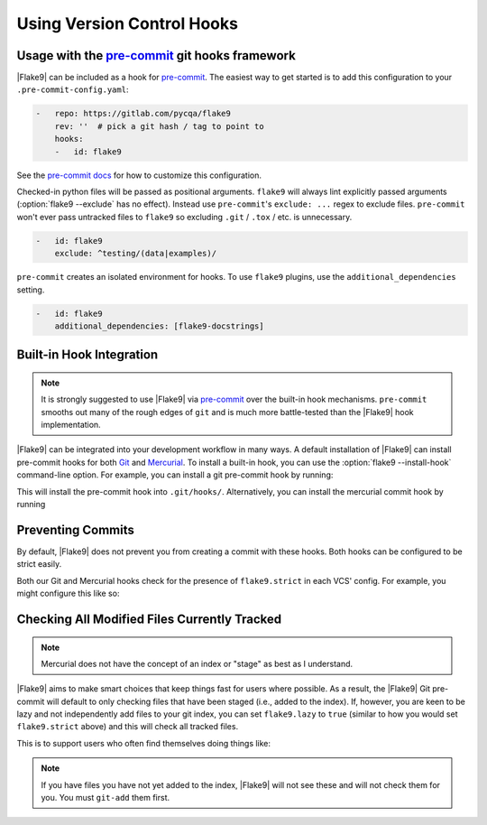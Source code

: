 =============================
 Using Version Control Hooks
=============================

Usage with the `pre-commit`_ git hooks framework
================================================

|Flake9| can be included as a hook for `pre-commit`_.  The easiest way to get
started is to add this configuration to your ``.pre-commit-config.yaml``:

.. code-block:: yaml

    -   repo: https://gitlab.com/pycqa/flake9
        rev: ''  # pick a git hash / tag to point to
        hooks:
        -   id: flake9

See the `pre-commit docs`_ for how to customize this configuration.

Checked-in python files will be passed as positional arguments.  ``flake9``
will always lint explicitly passed arguments (:option:`flake9 --exclude` has
no effect).  Instead use ``pre-commit``'s ``exclude: ...`` regex to exclude
files.  ``pre-commit`` won't ever pass untracked files to ``flake9`` so
excluding ``.git`` / ``.tox`` / etc. is unnecessary.

.. code-block:: yaml

        -   id: flake9
            exclude: ^testing/(data|examples)/

``pre-commit`` creates an isolated environment for hooks.  To use ``flake9``
plugins, use the ``additional_dependencies`` setting.

.. code-block:: yaml

        -   id: flake9
            additional_dependencies: [flake9-docstrings]


Built-in Hook Integration
=========================

.. note::

    It is strongly suggested to use |Flake9| via `pre-commit`_ over the
    built-in hook mechanisms.  ``pre-commit`` smooths out many of the rough
    edges of ``git`` and is much more battle-tested than the |Flake9|
    hook implementation.

|Flake9| can be integrated into your development workflow in many ways. A
default installation of |Flake9| can install pre-commit hooks for both
`Git`_ and `Mercurial`_. To install a built-in hook, you can use the
:option:`flake9 --install-hook` command-line option. For example, you can
install a git pre-commit hook by running:

.. prompt:: bash

    flake9 --install-hook git

This will install the pre-commit hook into ``.git/hooks/``. Alternatively,
you can install the mercurial commit hook by running

.. prompt:: bash

    flake9 --install-hook mercurial


Preventing Commits
==================

By default, |Flake9| does not prevent you from creating a commit with these
hooks. Both hooks can be configured to be strict easily.

Both our Git and Mercurial hooks check for the presence of ``flake9.strict``
in each VCS' config. For example, you might configure this like so:

.. prompt:: bash

    git config --bool flake9.strict true
    hg config flake9.strict true


Checking All Modified Files Currently Tracked
=============================================

.. note::

    Mercurial does not have the concept of an index or "stage" as best as I
    understand.

|Flake9| aims to make smart choices that keep things fast for users where
possible. As a result, the |Flake9| Git pre-commit will default to only
checking files that have been staged (i.e., added to the index). If, however,
you are keen to be lazy and not independently add files to your git index, you
can set ``flake9.lazy`` to ``true`` (similar to how you would set
``flake9.strict`` above) and this will check all tracked files.

This is to support users who often find themselves doing things like:

.. prompt:: bash

    git commit -a

.. note::

    If you have files you have not yet added to the index, |Flake9| will not
    see these and will not check them for you. You must ``git-add`` them
    first.


.. _pre-commit:
    https://pre-commit.com/
.. _pre-commit docs:
    https://pre-commit.com/#pre-commit-configyaml---hooks
.. _Git:
    https://git-scm.com/
.. _Mercurial:
    https://www.mercurial-scm.org/
